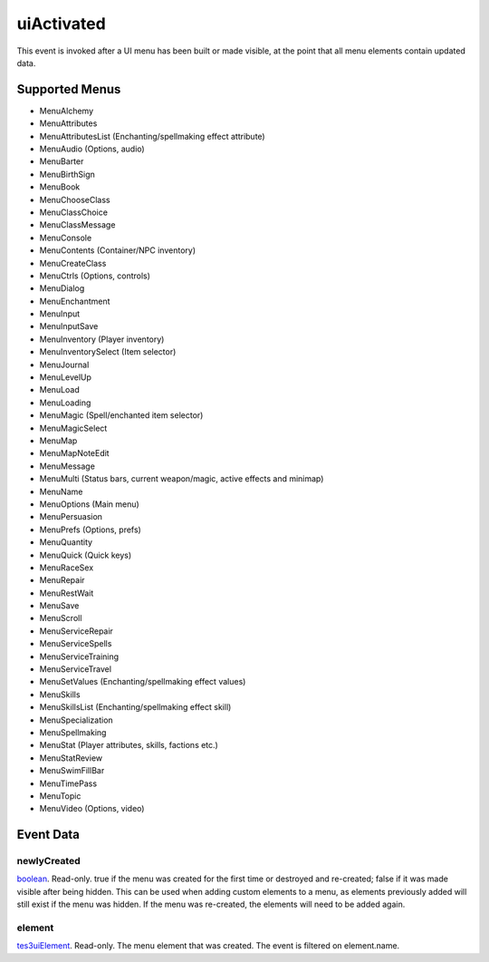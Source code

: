 uiActivated
====================================================================================================

This event is invoked after a UI menu has been built or made visible, at the point that all menu elements contain updated data.

Supported Menus
----------------------------------------------------------------------------------------------------

- MenuAlchemy
- MenuAttributes
- MenuAttributesList (Enchanting/spellmaking effect attribute)
- MenuAudio (Options, audio)
- MenuBarter
- MenuBirthSign
- MenuBook
- MenuChooseClass
- MenuClassChoice
- MenuClassMessage
- MenuConsole
- MenuContents (Container/NPC inventory)
- MenuCreateClass
- MenuCtrls (Options, controls)
- MenuDialog
- MenuEnchantment
- MenuInput
- MenuInputSave
- MenuInventory (Player inventory)
- MenuInventorySelect (Item selector)
- MenuJournal
- MenuLevelUp
- MenuLoad
- MenuLoading
- MenuMagic (Spell/enchanted item selector)
- MenuMagicSelect
- MenuMap
- MenuMapNoteEdit
- MenuMessage
- MenuMulti (Status bars, current weapon/magic, active effects and minimap)
- MenuName
- MenuOptions (Main menu)
- MenuPersuasion
- MenuPrefs (Options, prefs)
- MenuQuantity
- MenuQuick (Quick keys)
- MenuRaceSex
- MenuRepair
- MenuRestWait
- MenuSave
- MenuScroll
- MenuServiceRepair
- MenuServiceSpells
- MenuServiceTraining
- MenuServiceTravel
- MenuSetValues (Enchanting/spellmaking effect values)
- MenuSkills
- MenuSkillsList (Enchanting/spellmaking effect skill)
- MenuSpecialization
- MenuSpellmaking
- MenuStat (Player attributes, skills, factions etc.)
- MenuStatReview
- MenuSwimFillBar
- MenuTimePass
- MenuTopic
- MenuVideo (Options, video)

Event Data
----------------------------------------------------------------------------------------------------

newlyCreated
~~~~~~~~~~~~~~~~~~~~~~~~~~~~~~~~~~~~~~~~~~~~~~~~~~~~~~~~~~~~~~~~~~~~~~~~~~~~~~~~~~~~~~~~~~~~~~~~~~~~

`boolean`_. Read-only. true if the menu was created for the first time or destroyed and re-created; false if it was made visible after being hidden. This can be used when adding custom elements to a menu, as elements previously added will still exist if the menu was hidden. If the menu was re-created, the elements will need to be added again.

element
~~~~~~~~~~~~~~~~~~~~~~~~~~~~~~~~~~~~~~~~~~~~~~~~~~~~~~~~~~~~~~~~~~~~~~~~~~~~~~~~~~~~~~~~~~~~~~~~~~~~

`tes3uiElement`_. Read-only. The menu element that was created. The event is filtered on element.name.

.. _`tes3uiElement`: ../../lua/type/tes3uiElement.html
.. _`boolean`: ../../lua/type/boolean.html
